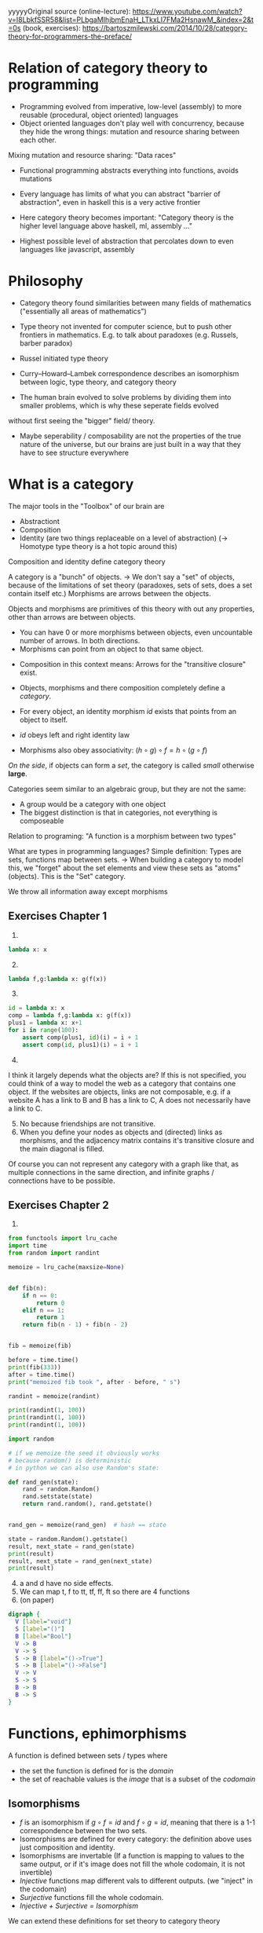 yyyyyOriginal source 
(online-lecture): https://www.youtube.com/watch?v=I8LbkfSSR58&list=PLbgaMIhjbmEnaH_LTkxLI7FMa2HsnawM_&index=2&t=0s
(book, exercises): https://bartoszmilewski.com/2014/10/28/category-theory-for-programmers-the-preface/

* Relation of category theory to programming
- Programming evolved from imperative, low-level (assembly) to more reusable (procedural, object oriented) languages
- Object oriented languages don't play well with concurrency, because they hide the wrong things: mutation and resource sharing between each other.
Mixing mutation and resource sharing: "Data races"
- Functional programming abstracts everything into functions, avoids mutations

- Every language has limits of what you can abstract "barrier of abstraction", even in haskell this is a very active frontier
- Here category theory becomes important: "Category theory is the higher level language above haskell, ml, assembly ..."
- Highest possible level of abstraction that percolates down to even languages like javascript, assembly

* Philosophy
- Category theory found similarities between many fields of mathematics ("essentially all areas of mathematics")
- Type theory not invented for computer science, but to push other frontiers in mathematics. E.g. to talk about paradoxes (e.g. Russels, barber paradox)
- Russel initiated type theory
- Curry–Howard–Lambek correspondence describes an isomorphism between logic, type theory, and category theory

- The human brain evolved to solve problems by dividing them into smaller problems, which is why these seperate fields evolved
without first seeing the "bigger" field/ theory.
- Maybe seperability / composability are not the properties of the true nature of the universe, but our brains are just built in a way that they have to see structure everywhere

* What is a category
The major tools in the "Toolbox" of our brain are
- Abstractiont
- Composition
- Identity (are two things replaceable on a level of abstraction) (-> Homotype type theory is a hot topic around this)

Composition and identity define category theory

A category is a "bunch" of objects.
-> We don't say a "set" of objects, because of the limitations of set theory (paradoxes, sets of sets, does a set contain itself etc.)
Morphisms are arrows between the objects.

Objects and morphisms are primitives of this theory with out any properties, other than arrows are between objects.
- You can have 0 or more morphisms between objects, even uncountable number of arrows. In both directions.
- Morphisms can point from an object to that same object.


- Composition in this context means: Arrows for the "transitive closure" exist.

- Objects, morphisms and there composition completely define a /category/.
- For every object, an identity morphism $id$ exists that points from an object to itself.
- $id$ obeys left and right identity law
- Morphisms also obey associativity: $(h \circ g) \circ f = h \circ (g \circ f)$
/On the side/, if objects can form a /set/, the category is called /small/ otherwise *large*.

Categories seem similar to an algebraic group, but they are not the same:
- A group would be a category with one object
- The biggest distinction is that in categories, not everything is composeable


Relation to programing: "A function is a morphism between two types"

What are types in programming languages? Simple definition: Types are sets, functions map between sets.
-> When building a category to model this, we "forget" about the set elements and view these sets as "atoms" (objects). This is the "Set" category.

We throw all information away except morphisms 


** Exercises Chapter 1
1. 
#+BEGIN_SRC python :results output :exports both
lambda x: x
#+END_SRC
2. [@2] 
#+BEGIN_SRC python :results output :exports both
lambda f,g:lambda x: g(f(x)) 
#+END_SRC
3. [@3]
#+BEGIN_SRC python :results output :exports both
id = lambda x: x
comp = lambda f,g:lambda x: g(f(x)) 
plus1 = lambda x: x+1
for i in range(100):
    assert comp(plus1, id)(i) = i + 1
    assert comp(id, plus1)(i) = i + 1
#+END_SRC
4. [@4]
I think it largely depends what the objects are? If this is not specified, you could think of a way to model the web as a category that contains one object.
If the websites are objects, links are not composable, e.g. if a website A has a link to B and B has a link to C, A does not necessarily have a link to C.
5. [@5] No because friendships are not transitive.
6. [@6] When you define your nodes as objects and (directed) links as morphisms, and the adjacency matrix contains it's transitive closure and the main diagonal is filled.
Of course you can not represent any category with a graph like that, as multiple connections in the same direction, and infinite graphs / connections have to be possible.
** Exercises Chapter 2
1. 
#+BEGIN_SRC python :results output :exports both
from functools import lru_cache
import time
from random import randint

memoize = lru_cache(maxsize=None)


def fib(n):
    if n == 0:
        return 0
    elif n == 1:
        return 1
    return fib(n - 1) + fib(n - 2)


fib = memoize(fib)

before = time.time()
print(fib(333))
after = time.time()
print("memoized fib took ", after - before, " s")

randint = memoize(randint)

print(randint(1, 100))
print(randint(1, 100))
print(randint(1, 100))

import random

# if we memoize the seed it obviously works 
# because random() is deterministic
# in python we can also use Random's state:

def rand_gen(state):
    rand = random.Random()
    rand.setstate(state)
    return rand.random(), rand.getstate()


rand_gen = memoize(rand_gen)  # hash == state

state = random.Random().getstate()
result, next_state = rand_gen(state)
print(result)
result, next_state = rand_gen(next_state)
print(result)

#+END_SRC
4. [@4] a and d have no side effects.
5. [@5] We can map t, f to tt, tf, ff, ft so there are 4 functions
6. (on paper)

#+BEGIN_SRC dot :file simple-types.svg :cmdline -Kdot -Tsvg
digraph {
  V [label="void"]
  S [label="()"]
  B [label="Bool"]
  V -> B
  V -> S
  S -> B [label="()->True"]
  S -> B [label="()->False"]
  V -> V
  S -> S
  B -> B
  B -> S
}
#+END_SRC
#+attr_html: :src /images/reading-notes/functional-programming/simple-types.svg
#+RESULTS:
[[file:simple-types.svg]]
* Functions, ephimorphisms
A function is defined between sets / types where
- the set the function is defined for is the /domain/
- the set of reachable values is the /image/ that is a subset of the /codomain/
** Isomorphisms
- $f$ is an isomorphism if $g \circ f = id$ and $f \circ g = id$, meaning that there is a 1-1 correspondence between the two sets.
- Isomorphisms are defined for every category: the definition above uses just composition and identity.
- Isomorphisms are invertable (If a function is mapping to values to the same output, or if it's image does not fill the whole codomain, it is not invertible)
- /Injective/ functions map different vals to different outputs. (we "inject" in the codomain)
- /Surjective/ functions fill the whole codomain. 
- /Injective + Surjective = Isomorphism/
We can extend these definitions for set theory to category theory
** Epimorphisms
- surjectivity in terms of categories?
- if we look at $f : a \rightarrow b, g : b \rightarrow c$, f is surjective if it fills the whole domain b.
In category theory we can express this with composition: f is surjective (in set theory) if for any two functions from $b$ to $c$,
the composition with f is the same. (Equality being defined by functional extensionality)
$\forall g_1, g_2: g_1 \circ f = g_2 \circ f$
- Morphisms that have this properties are called epimorphisms
** Monomorphisms
1) If diffent values are mapped to different outputs, it must be true that, if we compose any $g_1, g_2$ before f, and these compositions are equal,
$g_1, g_2$ must also be equal (otherwise f would have to map two outputs of $g1$ and $g_2$ to the same output value!
- $\forall g_1, g_2: f \circ g_1 = f \circ g_2 \rightarrow g_1 = g_2$
- ! Mono & epic does not imply isomorphism !
* Simple types
- Void correspondence to the empty set (Falsity in logic), can be never constructed
- () is the singleton, can be always created
- functions from sinlgeton type to any type /enumerate/ that type
- other types can be built of these two simple types
* Other categories that SET
- Zero category: no objects
- One object category: One dot with one arrow to itself
- Monoid: one object arbitrarily many morphisms to itself. This is the same as a monoid in group theory,
from the category theory perspective: The associative operation is induced by composition in $HomSet$, and the identity element is
provided by $id$. We can always extract a "classical" monoid from a "category" monoid.
- Graphs can be categories, or made into categories (nodes are objects, links are morphisms) (called "free" categories)
- The category of all categories also exists (in this context, above simple categories become important)
- $\leq$ is also a category (preorder). Categories that correspond to preorder are called "thin" categories: Zero or one arrows between all objects.
More specific: $\forall a,b: |C(a,b)| = 0$ or $|C(a,b)| = 1$ where $C(a,b)$ is the Hom-set (set of arrows) from a to b.
This category gives a good example for the fact that a morphism that is mono and epic, is not invertible.
** Exercises (Chapter 3)
1.
#+BEGIN_SRC dot :file free-categories.svg :cmdline -Kdot -Tsvg
  digraph {
     compound=true;
     subgraph {
              A
              A -> A [label="id"]
              A -> B [style = invis]
     }
     subgraph {
              B:e -> B:e [label="x"]
              B:s -> B:s [label="x . x"]
              B:n -> B:n [label= "x . x . x ..."]
              B:w -> B:w [label="id"]
              B -> C1 [style = invis];
     }
     subgraph {
              C1
              C2
              C1 -> C2
              C1 -> C1 [label = "id"]
              C2 -> C2 [label = "id"]
              C2 -> D [style = invisible]
     } 
     subgraph {
              D
              D:n -> D:n [label = "id"]
              D:s -> D:s [label = "a.."]
              D:w -> D:w [label = "a . b"]
              D:e -> D:e [label = "a . c . b . z . x"]
     }
  }
#+END_SRC
#+attr_html: :src /images/reading-notes/functional-programming/free-categories.svg
#+RESULTS:
[[free-categories.svg]]

2. [@2] a) The inclusion relation is a /partial order/. Set inclusion does not relate every set to every other set,
e.g. $ {1} \nsubseteq {2} $. But we have transitivity: $a \subseteq b, b \subseteq c \rightarrow a \subseteq c$.
b) Not too sure about c++ types but this might be a preorder. C++ has multi-inheritance right?

3. [@3]
- wrt. &&, Bool is a monoid with True as the neutral element. Using or (||), the neutral element is False. These claims, and the associativity of && and || can be verified by writing out the truth tables, which i am too lazy to do here.


